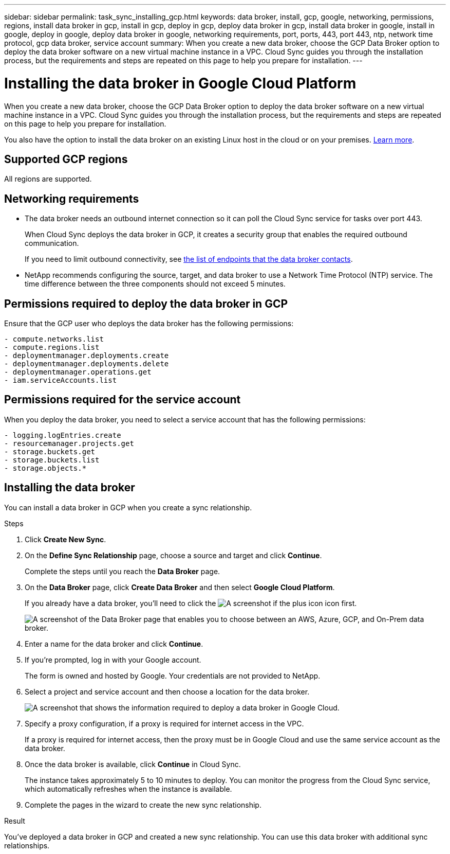 ---
sidebar: sidebar
permalink: task_sync_installing_gcp.html
keywords: data broker, install, gcp, google, networking, permissions, regions, install data broker in gcp, install in gcp, deploy in gcp, deploy data broker in gcp, install data broker in google, install in google, deploy in google, deploy data broker in google, networking requirements, port, ports, 443, port 443, ntp, network time protocol, gcp data broker, service account
summary: When you create a new data broker, choose the GCP Data Broker option to deploy the data broker software on a new virtual machine instance in a VPC. Cloud Sync guides you through the installation process, but the requirements and steps are repeated on this page to help you prepare for installation.
---

= Installing the data broker in Google Cloud Platform
:hardbreaks:
:nofooter:
:icons: font
:linkattrs:
:imagesdir: ./media/

[.lead]
When you create a new data broker, choose the GCP Data Broker option to deploy the data broker software on a new virtual machine instance in a VPC. Cloud Sync guides you through the installation process, but the requirements and steps are repeated on this page to help you prepare for installation.

You also have the option to install the data broker on an existing Linux host in the cloud or on your premises. link:task_sync_installing_linux.html[Learn more].

== Supported GCP regions

All regions are supported.

== Networking requirements

* The data broker needs an outbound internet connection so it can poll the Cloud Sync service for tasks over port 443.
+
When Cloud Sync deploys the data broker in GCP, it creates a security group that enables the required outbound communication.
+
If you need to limit outbound connectivity, see link:reference_sync_networking.html[the list of endpoints that the data broker contacts].

* NetApp recommends configuring the source, target, and data broker to use a Network Time Protocol (NTP) service. The time difference between the three components should not exceed 5 minutes.

== Permissions required to deploy the data broker in GCP

Ensure that the GCP user who deploys the data broker has the following permissions:

[source,yaml]
- compute.networks.list
- compute.regions.list
- deploymentmanager.deployments.create
- deploymentmanager.deployments.delete
- deploymentmanager.operations.get
- iam.serviceAccounts.list

== Permissions required for the service account

When you deploy the data broker, you need to select a service account that has the following permissions:

[source,yaml]
- logging.logEntries.create
- resourcemanager.projects.get
- storage.buckets.get
- storage.buckets.list
- storage.objects.*

== Installing the data broker

You can install a data broker in GCP when you create a sync relationship.

.Steps

. Click *Create New Sync*.

. On the *Define Sync Relationship* page, choose a source and target and click *Continue*.
+
Complete the steps until you reach the *Data Broker* page.

. On the *Data Broker* page, click *Create Data Broker* and then select *Google Cloud Platform*.
+
If you already have a data broker, you'll need to click the image:screenshot_plus_icon.gif[A screenshot if the plus icon] icon first.
+
image:screenshot_create_data_broker.gif["A screenshot of the Data Broker page that enables you to choose between an AWS, Azure, GCP, and On-Prem data broker."]

. Enter a name for the data broker and click *Continue*.

. If you're prompted, log in with your Google account.
+
The form is owned and hosted by Google. Your credentials are not provided to NetApp.

. Select a project and service account and then choose a location for the data broker.
+
image:screenshot_data_broker_gcp.gif[A screenshot that shows the information required to deploy a data broker in Google Cloud.]

. Specify a proxy configuration, if a proxy is required for internet access in the VPC.
+
If a proxy is required for internet access, then the proxy must be in Google Cloud and use the same service account as the data broker.

. Once the data broker is available, click *Continue* in Cloud Sync.
+
The instance takes approximately 5 to 10 minutes to deploy. You can monitor the progress from the Cloud Sync service, which automatically refreshes when the instance is available.

. Complete the pages in the wizard to create the new sync relationship.

.Result

You've deployed a data broker in GCP and created a new sync relationship. You can use this data broker with additional sync relationships.
